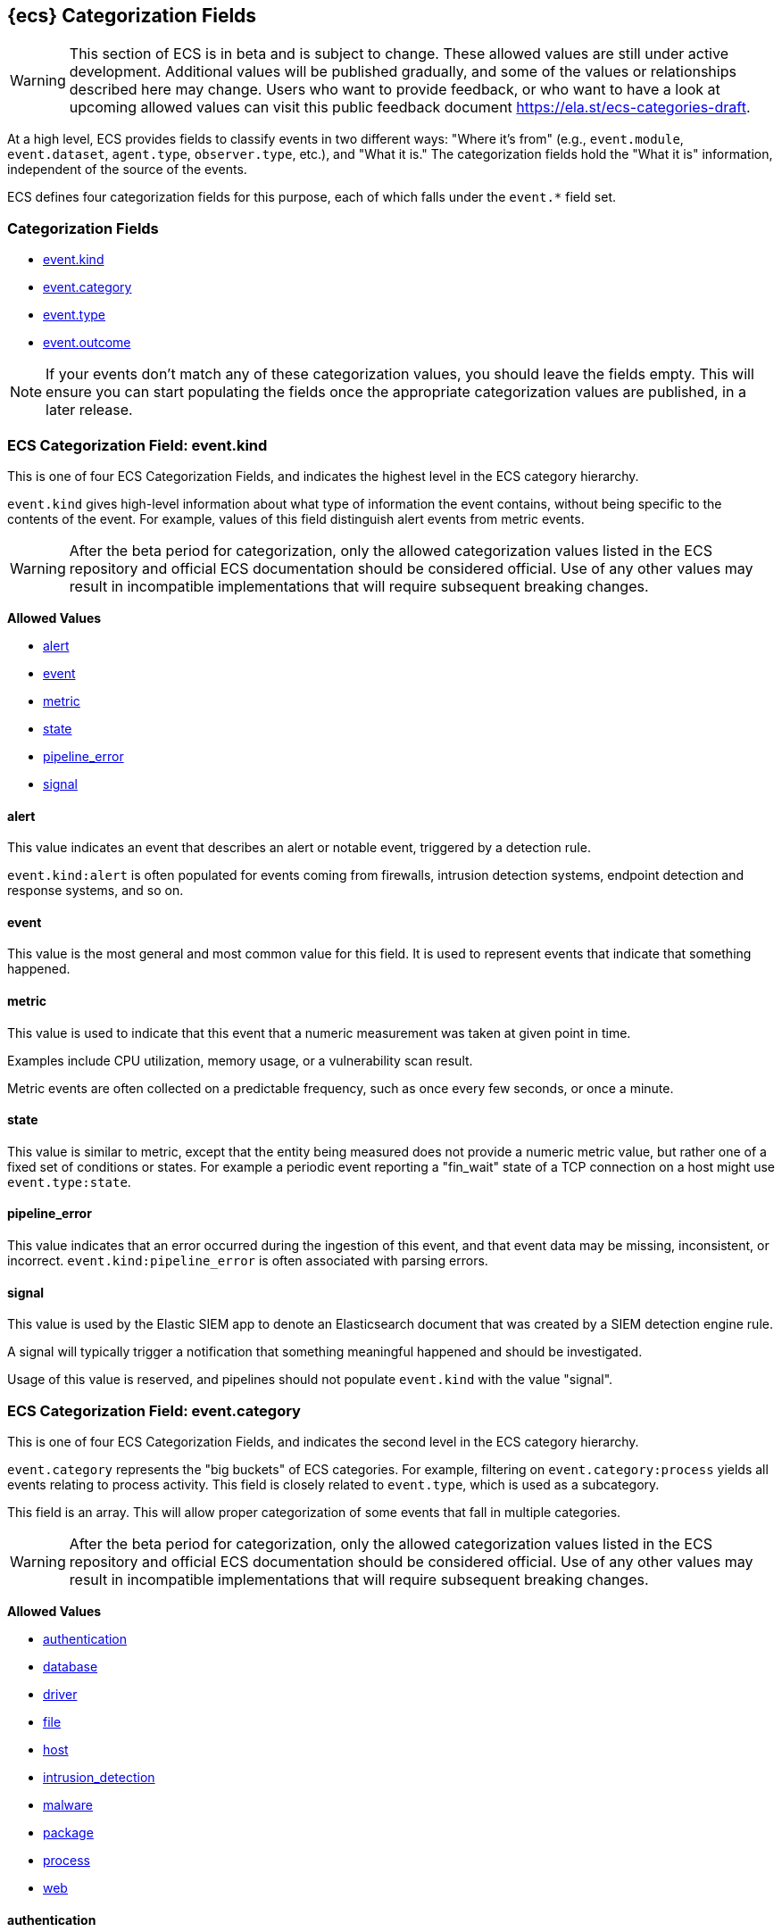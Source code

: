 
[[ecs-category-field-values-reference]]
== {ecs} Categorization Fields

WARNING: This section of ECS is in beta and is subject to change. These allowed values
are still under active development. Additional values will be published gradually,
and some of the values or relationships described here may change.
Users who want to provide feedback, or who want to have a look at
upcoming allowed values can visit this public feedback document
https://ela.st/ecs-categories-draft.

At a high level, ECS provides fields to classify events in two different ways:
"Where it's from" (e.g., `event.module`, `event.dataset`, `agent.type`, `observer.type`, etc.),
and "What it is." The categorization fields hold the "What it is" information,
independent of the source of the events.

ECS defines four categorization fields for this purpose, each of which falls under the `event.*` field set.

[float]
[[ecs-category-fields]]
=== Categorization Fields

* <<ecs-allowed-values-event-kind,event.kind>>
* <<ecs-allowed-values-event-category,event.category>>
* <<ecs-allowed-values-event-type,event.type>>
* <<ecs-allowed-values-event-outcome,event.outcome>>

NOTE: If your events don't match any of these categorization values, you should
leave the fields empty. This will ensure you can start populating the fields
once the appropriate categorization values are published, in a later release.

[[ecs-allowed-values-event-kind]]
=== ECS Categorization Field: event.kind

This is one of four ECS Categorization Fields, and indicates the highest level in the ECS category hierarchy.

`event.kind` gives high-level information about what type of information the event contains, without being specific to the contents of the event. For example, values of this field distinguish alert events from metric events.

WARNING: After the beta period for categorization, only the allowed categorization
values listed in the ECS repository and official ECS documentation should be considered
official. Use of any other values may result in incompatible implementations
that will require subsequent breaking changes.

*Allowed Values*

* <<ecs-event-kind-alert,alert>>
* <<ecs-event-kind-event,event>>
* <<ecs-event-kind-metric,metric>>
* <<ecs-event-kind-state,state>>
* <<ecs-event-kind-pipeline_error,pipeline_error>>
* <<ecs-event-kind-signal,signal>>

[float]
[[ecs-event-kind-alert]]
==== alert

This value indicates an event that describes an alert or notable event, triggered by a detection rule.

`event.kind:alert` is often populated for events coming from firewalls, intrusion detection systems, endpoint detection and response systems, and so on.





[float]
[[ecs-event-kind-event]]
==== event

This value is the most general and most common value for this field. It is used to represent events that indicate that something happened.





[float]
[[ecs-event-kind-metric]]
==== metric

This value is used to indicate that this event that a numeric measurement was taken at given point in time.

Examples include CPU utilization, memory usage, or a vulnerability scan result.

Metric events are often collected on a predictable frequency, such as once every few seconds, or once a minute.





[float]
[[ecs-event-kind-state]]
==== state

This value is similar to metric, except that the entity being measured does not provide a numeric metric value, but rather one of a fixed set of conditions or states. For example a periodic event reporting a "fin_wait" state of a TCP connection on a host might use `event.type:state`.





[float]
[[ecs-event-kind-pipeline_error]]
==== pipeline_error

This value indicates that an error occurred during the ingestion of this event, and that event data may be missing, inconsistent, or incorrect. `event.kind:pipeline_error` is often associated with parsing errors.





[float]
[[ecs-event-kind-signal]]
==== signal

This value is used by the Elastic SIEM app to denote an Elasticsearch document that was created by a SIEM detection engine rule.

A signal will typically trigger a notification that something meaningful happened and should be investigated.

Usage of this value is reserved, and pipelines should not populate `event.kind` with the value "signal".





[[ecs-allowed-values-event-category]]
=== ECS Categorization Field: event.category

This is one of four ECS Categorization Fields, and indicates the second level in the ECS category hierarchy.

`event.category` represents the "big buckets" of ECS categories. For example, filtering on `event.category:process` yields all events relating to process activity. This field is closely related to `event.type`, which is used as a subcategory.

This field is an array. This will allow proper categorization of some events that fall in multiple categories.

WARNING: After the beta period for categorization, only the allowed categorization
values listed in the ECS repository and official ECS documentation should be considered
official. Use of any other values may result in incompatible implementations
that will require subsequent breaking changes.

*Allowed Values*

* <<ecs-event-category-authentication,authentication>>
* <<ecs-event-category-database,database>>
* <<ecs-event-category-driver,driver>>
* <<ecs-event-category-file,file>>
* <<ecs-event-category-host,host>>
* <<ecs-event-category-intrusion_detection,intrusion_detection>>
* <<ecs-event-category-malware,malware>>
* <<ecs-event-category-package,package>>
* <<ecs-event-category-process,process>>
* <<ecs-event-category-web,web>>

[float]
[[ecs-event-category-authentication]]
==== authentication

Events in this category are related to the challenge and response process in which credentials are supplied and verified to allow the creation of a session. Common sources for these logs are Windows event logs and ssh logs. Visualize and analyze events in this category to look for failed logins, and other authentication-related activity.




*Expected event types for category authentication:*

start, end, info


[float]
[[ecs-event-category-database]]
==== database

The database category denotes events and metrics relating to a data storage and retrieval system. Note that use of this category is not limited to relational database systems. Examples include event logs from MS SQL, MySQL, Elasticsearch, MongoDB, etc. Use this category to visualize and analyze database activity such as accesses and changes.




*Expected event types for category database:*

access, change, info, error


[float]
[[ecs-event-category-driver]]
==== driver

Events in the driver category have to do with operating system device drivers and similar software entities such as Windows drivers, kernel extensions, kernel modules, etc.

Use events and metrics in this category to visualize and analyze driver-related activity and status on hosts.




*Expected event types for category driver:*

change, end, info, start


[float]
[[ecs-event-category-file]]
==== file

Relating to a set of information that has been created on, or has existed on a filesystem. Use this category of events to visualize and analyze the creation, access, and deletions of files. Events in this category can come from both host-based and network-based sources. An example source of a network-based detection of a file transfer would be the Zeek file.log.




*Expected event types for category file:*

change, creation, deletion, info


[float]
[[ecs-event-category-host]]
==== host

Use this category to visualize and analyze information such as host inventory or host lifecycle events.

Most of the events in this category can usually be observed from the outside, such as from a hypervisor or a control plane's point of view. Some can also be seen from within, such as "start" or "end".

Note that this category is for information about hosts themselves; it is not meant to capture activity "happening on a host".




*Expected event types for category host:*

access, change, end, info, start


[float]
[[ecs-event-category-intrusion_detection]]
==== intrusion_detection

Relating to intrusion detections from IDS/IPS systems and functions, both network and host-based. Use this category to visualize and analyze intrusion detection alerts from systems such as Snort, Suricata, and Palo Alto threat detections.




*Expected event types for category intrusion_detection:*

info


[float]
[[ecs-event-category-malware]]
==== malware

Malware detection events and alerts. Use this category to visualize and analyze malware detections from EDR/EPP systems such as Elastic Endpoint Security, Symantec Endpoint Protection, Crowdstrike, and network IDS/IPS systems such as Suricata, or other sources of malware-related events such as Palo Alto Networks threat logs and Wildfire logs.




*Expected event types for category malware:*

info


[float]
[[ecs-event-category-package]]
==== package

Relating to software packages installed on hosts. Use this category to visualize and analyze inventory of software installed on various hosts, or to determine host vulnerability in the absence of vulnerability scan data.




*Expected event types for category package:*

access, change, deletion, info, installation, start


[float]
[[ecs-event-category-process]]
==== process

Use this category of events to visualize and analyze process-specific information such as lifecycle events or process ancestry.




*Expected event types for category process:*

access, change, end, info, start


[float]
[[ecs-event-category-web]]
==== web

Relating to web server access. Use this category to create a dashboard of web server/proxy activity from apache, IIS, nginx web servers, etc. Note: events from network observers such as Zeek http log may also be included in this category.




*Expected event types for category web:*

access, error, info


[[ecs-allowed-values-event-type]]
=== ECS Categorization Field: event.type

This is one of four ECS Categorization Fields, and indicates the third level in the ECS category hierarchy.

`event.type` represents a categorization "sub-bucket" that, when used along with the `event.category` field values, enables filtering events down to a level appropriate for single visualization.

This field is an array. This will allow proper categorization of some events that fall in multiple event types.

WARNING: After the beta period for categorization, only the allowed categorization
values listed in the ECS repository and official ECS documentation should be considered
official. Use of any other values may result in incompatible implementations
that will require subsequent breaking changes.

*Allowed Values*

* <<ecs-event-type-access,access>>
* <<ecs-event-type-change,change>>
* <<ecs-event-type-creation,creation>>
* <<ecs-event-type-deletion,deletion>>
* <<ecs-event-type-end,end>>
* <<ecs-event-type-error,error>>
* <<ecs-event-type-info,info>>
* <<ecs-event-type-installation,installation>>
* <<ecs-event-type-start,start>>

[float]
[[ecs-event-type-access]]
==== access

The access event type is used for the subset of events within a category that indicate that something was accessed. Common examples include `event.category:database AND event.type:access`, or `event.category:file AND event.type:access`. Note for file access, both directory listings and file opens should be included in this subcategory. You can further distinguish access operations using the ECS `event.action` field.





[float]
[[ecs-event-type-change]]
==== change

The change event type is used for the subset of events within a category that indicate that something has changed. If semantics best describe an event as modified, then include them in this subcategory. Common examples include `event.category:process AND event.type:change`, and `event.category:file AND event.type:change`. You can further distinguish change operations using the ECS `event.action` field.





[float]
[[ecs-event-type-creation]]
==== creation

The "creation" event type is used for the subset of events within a category that indicate that something was created. A common example is `event.category:file AND event.type:creation`.





[float]
[[ecs-event-type-deletion]]
==== deletion

The deletion event type is used for the subset of events within a category that indicate that something was deleted. A common example is `event.category:file AND event.type:deletion` to indicate that a file has been deleted.





[float]
[[ecs-event-type-end]]
==== end

The end event type is used for the subset of events within a category that indicate something has ended. A common example is `event.category:process AND event.type:end`.





[float]
[[ecs-event-type-error]]
==== error

The error event type is used for the subset of events within a category that indicate or describe an error. A common example is `event.category:database AND event.type:error`. Note that pipeline errors that occur during the event ingestion process should not use this `event.type` value. Instead, they should use `event.kind:pipeline_error`.





[float]
[[ecs-event-type-info]]
==== info

The info event type is used for the subset of events within a category that indicate that they are purely informational, and don't report a state change, or any type of action. For example, an initial run of a file integrity monitoring system (FIM), where an agent reports all files under management, would fall into the "info" subcategory. Similarly, an event containing a dump of all currently running processes (as opposed to reporting that a process started/ended) would fall into the "info" subcategory. An additional common examples is `event.category:intrusion_detection AND event.type:info`.





[float]
[[ecs-event-type-installation]]
==== installation

The installation event type is used for the subset of events within a category that indicate that something was installed. A common example is `event.category:package` AND `event.type:installation`.





[float]
[[ecs-event-type-start]]
==== start

The start event type is used for the subset of events within a category that indicate something has started. A common example is `event.category:process AND event.type:start`.





[[ecs-allowed-values-event-outcome]]
=== ECS Categorization Field: event.outcome

This is one of four ECS Categorization Fields, and indicates the lowest level in the ECS category hierarchy.

`event.outcome` simply denotes whether the event represent a success or a failure. Note that not all events will have an associated outcome. For example, this field is generally not populated for metric events or events with `event.type:info`.

WARNING: After the beta period for categorization, only the allowed categorization
values listed in the ECS repository and official ECS documentation should be considered
official. Use of any other values may result in incompatible implementations
that will require subsequent breaking changes.

*Allowed Values*

* <<ecs-event-outcome-failure,failure>>
* <<ecs-event-outcome-success,success>>
* <<ecs-event-outcome-unknown,unknown>>

[float]
[[ecs-event-outcome-failure]]
==== failure

Indicates that this event describes a failed result. A common example is `event.category:file AND event.type:access AND event.outcome:failure` to indicate that a file access was attempted, but was not successful.





[float]
[[ecs-event-outcome-success]]
==== success

Indicates that this event describes a successful result.  A common example is `event.category:file AND event.type:create AND event.outcome:success` to indicate that a file was successfully created.





[float]
[[ecs-event-outcome-unknown]]
==== unknown

Indicates that this event describes only an attempt for which the result is unknown. For example, if the event contains information only about a request in an entity transaction that usually results in a response, populating `event.outcome:unknown` is appropriate.




